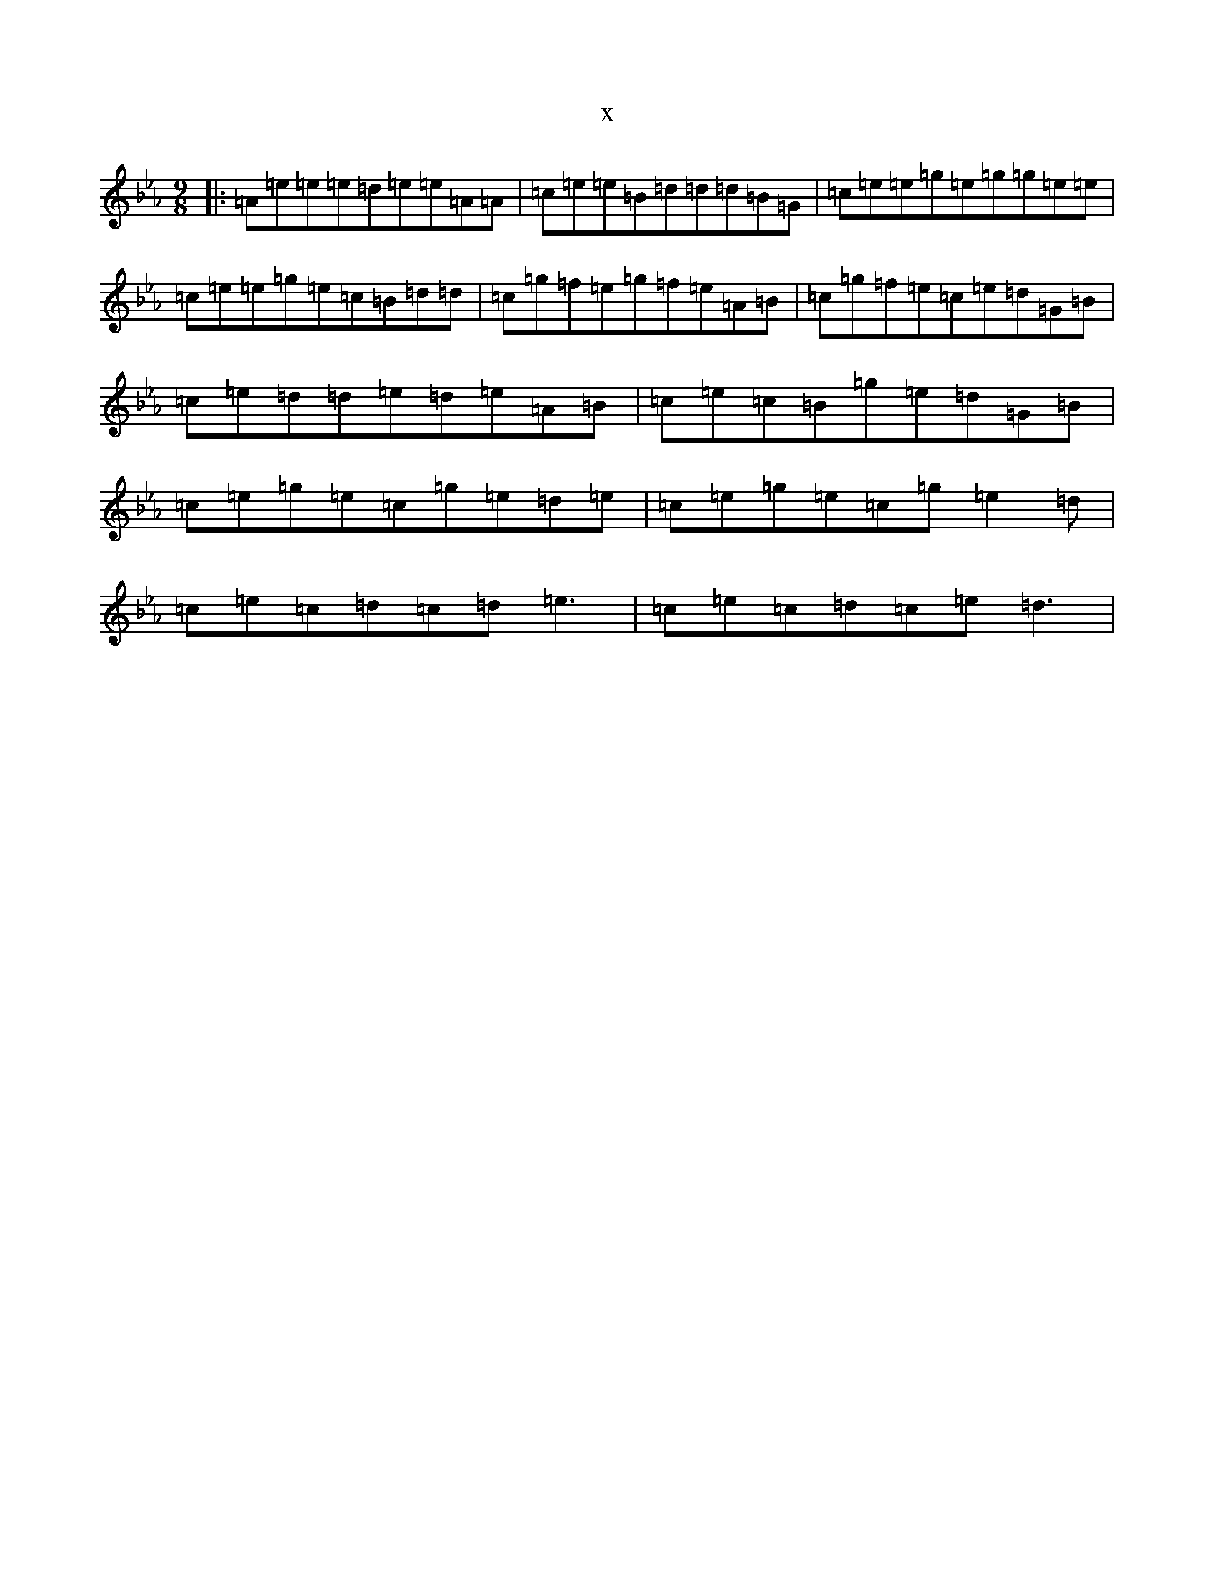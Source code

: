 X:5395
T:x
L:1/8
M:9/8
K: C minor
|:=A=e=e=e=d=e=e=A=A|=c=e=e=B=d=d=d=B=G|=c=e=e=g=e=g=g=e=e|=c=e=e=g=e=c=B=d=d|=c=g=f=e=g=f=e=A=B|=c=g=f=e=c=e=d=G=B|=c=e=d=d=e=d=e=A=B|=c=e=c=B=g=e=d=G=B|=c=e=g=e=c=g=e=d=e|=c=e=g=e=c=g=e2=d|=c=e=c=d=c=d=e3|=c=e=c=d=c=e=d3|